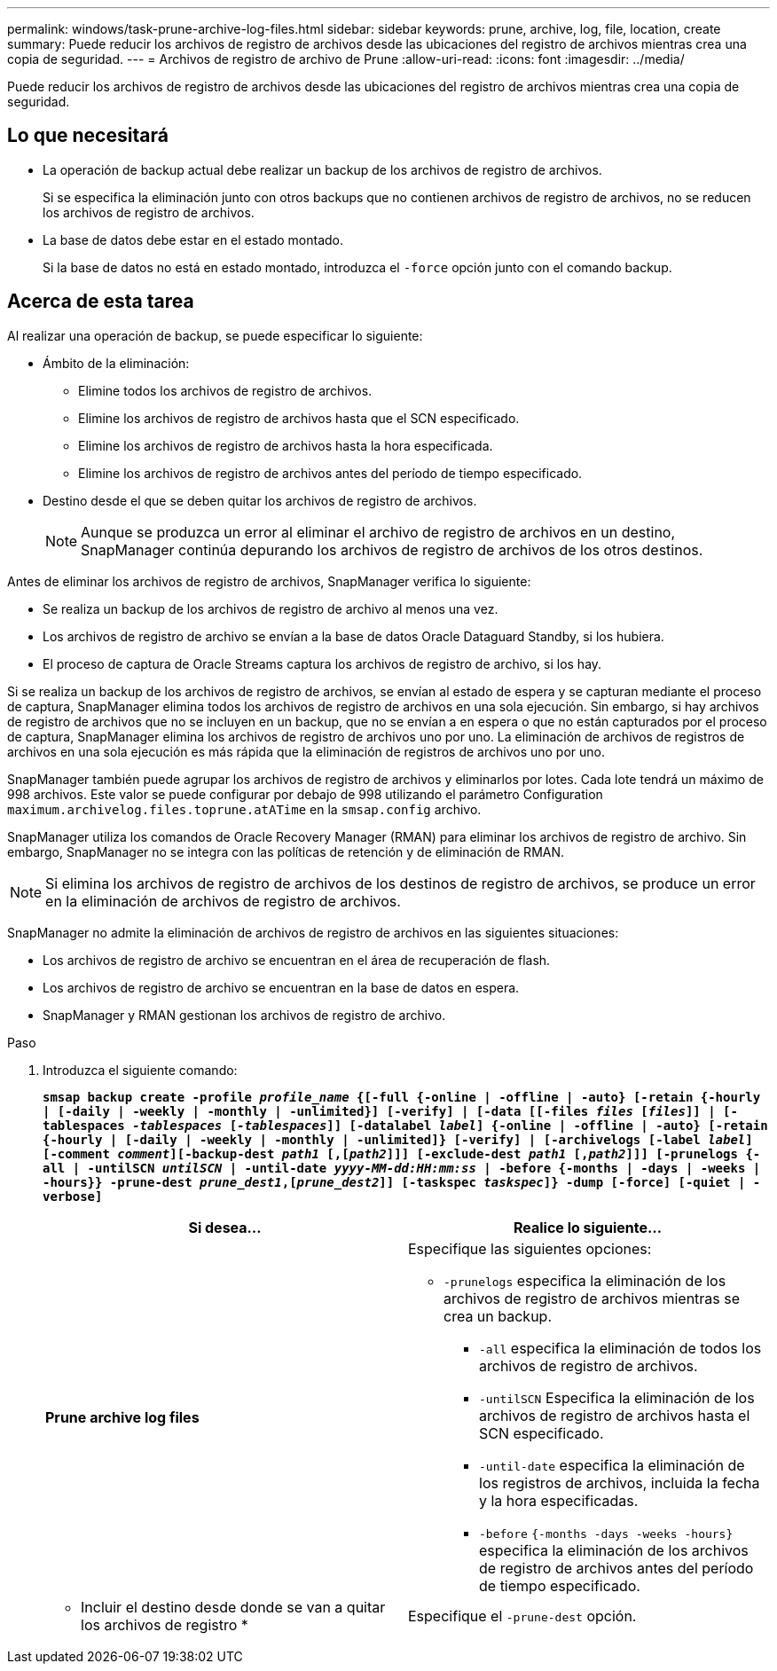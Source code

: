 ---
permalink: windows/task-prune-archive-log-files.html 
sidebar: sidebar 
keywords: prune, archive, log, file, location, create 
summary: Puede reducir los archivos de registro de archivos desde las ubicaciones del registro de archivos mientras crea una copia de seguridad. 
---
= Archivos de registro de archivo de Prune
:allow-uri-read: 
:icons: font
:imagesdir: ../media/


[role="lead"]
Puede reducir los archivos de registro de archivos desde las ubicaciones del registro de archivos mientras crea una copia de seguridad.



== Lo que necesitará

* La operación de backup actual debe realizar un backup de los archivos de registro de archivos.
+
Si se especifica la eliminación junto con otros backups que no contienen archivos de registro de archivos, no se reducen los archivos de registro de archivos.

* La base de datos debe estar en el estado montado.
+
Si la base de datos no está en estado montado, introduzca el `-force` opción junto con el comando backup.





== Acerca de esta tarea

Al realizar una operación de backup, se puede especificar lo siguiente:

* Ámbito de la eliminación:
+
** Elimine todos los archivos de registro de archivos.
** Elimine los archivos de registro de archivos hasta que el SCN especificado.
** Elimine los archivos de registro de archivos hasta la hora especificada.
** Elimine los archivos de registro de archivos antes del período de tiempo especificado.


* Destino desde el que se deben quitar los archivos de registro de archivos.
+

NOTE: Aunque se produzca un error al eliminar el archivo de registro de archivos en un destino, SnapManager continúa depurando los archivos de registro de archivos de los otros destinos.



Antes de eliminar los archivos de registro de archivos, SnapManager verifica lo siguiente:

* Se realiza un backup de los archivos de registro de archivo al menos una vez.
* Los archivos de registro de archivo se envían a la base de datos Oracle Dataguard Standby, si los hubiera.
* El proceso de captura de Oracle Streams captura los archivos de registro de archivo, si los hay.


Si se realiza un backup de los archivos de registro de archivos, se envían al estado de espera y se capturan mediante el proceso de captura, SnapManager elimina todos los archivos de registro de archivos en una sola ejecución. Sin embargo, si hay archivos de registro de archivos que no se incluyen en un backup, que no se envían a en espera o que no están capturados por el proceso de captura, SnapManager elimina los archivos de registro de archivos uno por uno. La eliminación de archivos de registros de archivos en una sola ejecución es más rápida que la eliminación de registros de archivos uno por uno.

SnapManager también puede agrupar los archivos de registro de archivos y eliminarlos por lotes. Cada lote tendrá un máximo de 998 archivos. Este valor se puede configurar por debajo de 998 utilizando el parámetro Configuration `maximum.archivelog.files.toprune.atATime` en la `smsap.config` archivo.

SnapManager utiliza los comandos de Oracle Recovery Manager (RMAN) para eliminar los archivos de registro de archivo. Sin embargo, SnapManager no se integra con las políticas de retención y de eliminación de RMAN.


NOTE: Si elimina los archivos de registro de archivos de los destinos de registro de archivos, se produce un error en la eliminación de archivos de registro de archivos.

SnapManager no admite la eliminación de archivos de registro de archivos en las siguientes situaciones:

* Los archivos de registro de archivo se encuentran en el área de recuperación de flash.
* Los archivos de registro de archivo se encuentran en la base de datos en espera.
* SnapManager y RMAN gestionan los archivos de registro de archivo.


.Paso
. Introduzca el siguiente comando:
+
`*smsap backup create -profile _profile_name_ {[-full {-online | -offline | -auto} [-retain {-hourly | [-daily | -weekly | -monthly | -unlimited}] [-verify] | [-data [[-files _files_ [_files_]] | [-tablespaces _-tablespaces_ [_-tablespaces_]] [-datalabel _label_] {-online | -offline | -auto} [-retain {-hourly | [-daily | -weekly | -monthly | -unlimited]} [-verify] | [-archivelogs [-label _label_] [-comment _comment_][-backup-dest _path1_ [,[_path2_]]] [-exclude-dest _path1_ [,_path2_]]] [-prunelogs {-all | -untilSCN _untilSCN_ | -until-date _yyyy-MM-dd:HH:mm:ss_ | -before {-months | -days | -weeks | -hours}} -prune-dest _prune_dest1_,[_prune_dest2_]] [-taskspec _taskspec_]} -dump [-force] [-quiet | -verbose]*`

+
|===
| Si desea... | Realice lo siguiente... 


 a| 
*Prune archive log files*
 a| 
Especifique las siguientes opciones:

** `-prunelogs` especifica la eliminación de los archivos de registro de archivos mientras se crea un backup.
+
*** `-all` especifica la eliminación de todos los archivos de registro de archivos.
*** `-untilSCN` Especifica la eliminación de los archivos de registro de archivos hasta el SCN especificado.
*** `-until-date` especifica la eliminación de los registros de archivos, incluida la fecha y la hora especificadas.
*** `-before` `{-months -days -weeks -hours}` especifica la eliminación de los archivos de registro de archivos antes del período de tiempo especificado.






 a| 
* Incluir el destino desde donde se van a quitar los archivos de registro *
 a| 
Especifique el `-prune-dest` opción.

|===

